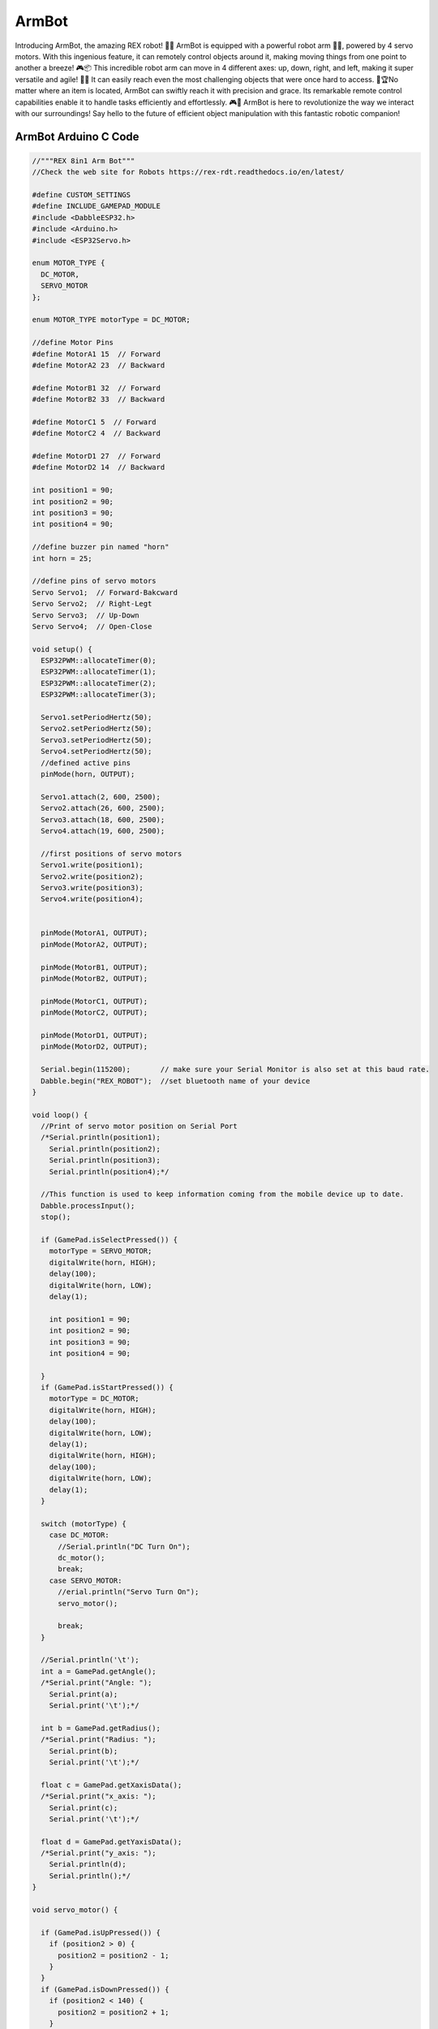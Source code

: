 ##############
ArmBot
##############

.. image:: /../_static/armbot-1.gif

Introducing ArmBot, the amazing REX robot! 🚀🤖 ArmBot is equipped with a powerful robot arm 🤖💪, powered by 4 servo motors. With this ingenious feature, it can remotely control objects around it, making moving things from one point to another a breeze! 🎮📦
This incredible robot arm can move in 4 different axes: up, down, right, and left, making it super versatile and agile! 💨💨 It can easily reach even the most challenging objects that were once hard to access. 🎯🏆No matter where an item is located, ArmBot can swiftly reach it with precision and grace. Its remarkable remote control capabilities enable it to handle tasks efficiently and effortlessly. 🎮🚀
ArmBot is here to revolutionize the way we interact with our surroundings! Say hello to the future of efficient object manipulation with this fantastic robotic companion! 

ArmBot Arduino C Code
-------------------------------


.. code-block::

    //"""REX 8in1 Arm Bot"""
    //Check the web site for Robots https://rex-rdt.readthedocs.io/en/latest/
    
    #define CUSTOM_SETTINGS
    #define INCLUDE_GAMEPAD_MODULE
    #include <DabbleESP32.h>
    #include <Arduino.h>
    #include <ESP32Servo.h>
    
    enum MOTOR_TYPE {
      DC_MOTOR,
      SERVO_MOTOR
    };
    
    enum MOTOR_TYPE motorType = DC_MOTOR;
    
    //define Motor Pins
    #define MotorA1 15  // Forward
    #define MotorA2 23  // Backward
    
    #define MotorB1 32  // Forward
    #define MotorB2 33  // Backward
    
    #define MotorC1 5  // Forward
    #define MotorC2 4  // Backward
    
    #define MotorD1 27  // Forward
    #define MotorD2 14  // Backward
    
    int position1 = 90;
    int position2 = 90;
    int position3 = 90;
    int position4 = 90;
    
    //define buzzer pin named "horn"
    int horn = 25;
    
    //define pins of servo motors
    Servo Servo1;  // Forward-Bakcward
    Servo Servo2;  // Right-Legt
    Servo Servo3;  // Up-Down
    Servo Servo4;  // Open-Close
    
    void setup() {
      ESP32PWM::allocateTimer(0);
      ESP32PWM::allocateTimer(1);
      ESP32PWM::allocateTimer(2);
      ESP32PWM::allocateTimer(3);
    
      Servo1.setPeriodHertz(50);
      Servo2.setPeriodHertz(50);
      Servo3.setPeriodHertz(50);
      Servo4.setPeriodHertz(50);
      //defined active pins
      pinMode(horn, OUTPUT);
    
      Servo1.attach(2, 600, 2500);
      Servo2.attach(26, 600, 2500);
      Servo3.attach(18, 600, 2500);
      Servo4.attach(19, 600, 2500);
    
      //first positions of servo motors
      Servo1.write(position1);
      Servo2.write(position2);
      Servo3.write(position3);
      Servo4.write(position4);
    
    
      pinMode(MotorA1, OUTPUT);
      pinMode(MotorA2, OUTPUT);
    
      pinMode(MotorB1, OUTPUT);
      pinMode(MotorB2, OUTPUT);
    
      pinMode(MotorC1, OUTPUT);
      pinMode(MotorC2, OUTPUT);
    
      pinMode(MotorD1, OUTPUT);
      pinMode(MotorD2, OUTPUT);
    
      Serial.begin(115200);       // make sure your Serial Monitor is also set at this baud rate.
      Dabble.begin("REX_ROBOT");  //set bluetooth name of your device
    }
    
    void loop() {
      //Print of servo motor position on Serial Port
      /*Serial.println(position1);
        Serial.println(position2);
        Serial.println(position3);
        Serial.println(position4);*/
    
      //This function is used to keep information coming from the mobile device up to date.
      Dabble.processInput();
      stop();
    
      if (GamePad.isSelectPressed()) {
        motorType = SERVO_MOTOR;
        digitalWrite(horn, HIGH);
        delay(100);
        digitalWrite(horn, LOW);
        delay(1);
    
        int position1 = 90;
        int position2 = 90;
        int position3 = 90;
        int position4 = 90;
        
      }
      if (GamePad.isStartPressed()) {
        motorType = DC_MOTOR;
        digitalWrite(horn, HIGH);
        delay(100);
        digitalWrite(horn, LOW);
        delay(1);
        digitalWrite(horn, HIGH);
        delay(100);
        digitalWrite(horn, LOW);
        delay(1);
      }
    
      switch (motorType) {
        case DC_MOTOR:
          //Serial.println("DC Turn On");
          dc_motor();
          break;
        case SERVO_MOTOR:
          //erial.println("Servo Turn On");
          servo_motor();
    
          break;
      }
    
      //Serial.println('\t');
      int a = GamePad.getAngle();
      /*Serial.print("Angle: ");
        Serial.print(a);
        Serial.print('\t');*/
    
      int b = GamePad.getRadius();
      /*Serial.print("Radius: ");
        Serial.print(b);
        Serial.print('\t');*/
    
      float c = GamePad.getXaxisData();
      /*Serial.print("x_axis: ");
        Serial.print(c);
        Serial.print('\t');*/
    
      float d = GamePad.getYaxisData();
      /*Serial.print("y_axis: ");
        Serial.println(d);
        Serial.println();*/
    }
    
    void servo_motor() {
    
      if (GamePad.isUpPressed()) {
        if (position2 > 0) {
          position2 = position2 - 1;
        }
      }
      if (GamePad.isDownPressed()) {
        if (position2 < 140) {
          position2 = position2 + 1;
        }
      }
      if (GamePad.isRightPressed()) {
        if (position1 < 140) {
          position1 = position1 + 1;
        }
      }
      if (GamePad.isLeftPressed()) {
        if (position1 > 40) {
          position1 = position1 - 1;
        }
      }
      if (GamePad.isSquarePressed()) {
        if (position4 < 160) {
          position4 = position4 + 1;
        }
      }
    
      if (GamePad.isCirclePressed()) {
        if (position4 > 90) {
          position4 = position4 - 1;
        }
      }
    
      if (GamePad.isCrossPressed()) {
        if (position3 > 30) {
          position3 = position3 - 1;
        }
      }
    
      if (GamePad.isTrianglePressed()) {
        if (position3 < 150) {
          position3 = position3 + 1;
        }
      }
    
      delay(10);
    
      Servo1.write(position1);
      Servo2.write(position2);
      Servo3.write(position3);
      Servo4.write(position4);
    }
    
    void dc_motor() {
      if (GamePad.isUpPressed()) {
        forward();
      }
    
      if (GamePad.isDownPressed()) {
        backward();
      }
    
      if (GamePad.isLeftPressed()) {
        left();
      }
    
      if (GamePad.isRightPressed()) {
        right();
      }
      if (GamePad.isSquarePressed()) {
      }
    
      if (GamePad.isCirclePressed()) {
        for (int i = 0; i < 3; i++) {
          forward();
          digitalWrite(horn, HIGH);
          delay(300);
          digitalWrite(horn, LOW);
          delay(300);
          left();
          digitalWrite(horn, HIGH);
          delay(400);
          digitalWrite(horn, LOW);
          delay(300);
          right();
          digitalWrite(horn, HIGH);
          delay(500);
          digitalWrite(horn, LOW);
          delay(300);
          digitalWrite(horn, HIGH);
          delay(600);
          digitalWrite(horn, LOW);
          left();
          delay(300);
        }
      }
    
      if (GamePad.isCrossPressed()) {
        //Serial.print("DC Cross");
        digitalWrite(horn, HIGH);
        delay(200);
        digitalWrite(horn, LOW);
        delay(1);
      }
    
      if (GamePad.isTrianglePressed()) {
        //Serial.print("DC Triangle");
        Servo1.write(90);
        Servo2.write(90);
        Servo3.write(90);
        Servo4.write(90);
      }
    }
    
    void forward() {
      digitalWrite(MotorA1, HIGH);
      digitalWrite(MotorA2, LOW);
    
      digitalWrite(MotorB1, HIGH);
      digitalWrite(MotorB2, LOW);
    
      digitalWrite(MotorC1, HIGH);
      digitalWrite(MotorC2, LOW);
    
      digitalWrite(MotorD1, HIGH);
      digitalWrite(MotorD2, LOW);
    }
    
    void right() {
      digitalWrite(MotorA1, HIGH);
      digitalWrite(MotorA2, LOW);
    
      digitalWrite(MotorB1, HIGH);
      digitalWrite(MotorB2, LOW);
    
      digitalWrite(MotorC1, LOW);
      digitalWrite(MotorC2, HIGH);
    
      digitalWrite(MotorD1, LOW);
      digitalWrite(MotorD2, HIGH);
    }
    
    void left() {
      digitalWrite(MotorA1, LOW);
      digitalWrite(MotorA2, HIGH);
    
      digitalWrite(MotorB1, LOW);
      digitalWrite(MotorB2, HIGH);
    
      digitalWrite(MotorC1, HIGH);
      digitalWrite(MotorC2, LOW);
    
      digitalWrite(MotorD1, HIGH);
      digitalWrite(MotorD2, LOW);
    }
    
    void stop() {
      digitalWrite(MotorA1, LOW);
      digitalWrite(MotorA2, LOW);
    
      digitalWrite(MotorB1, LOW);
      digitalWrite(MotorB2, LOW);
    
      digitalWrite(MotorC1, LOW);
      digitalWrite(MotorC2, LOW);
    
      digitalWrite(MotorD1, LOW);
      digitalWrite(MotorD2, LOW);
    }
    
    void backward() {
      digitalWrite(MotorA1, LOW);
      digitalWrite(MotorA2, HIGH);
    
      digitalWrite(MotorB1, LOW);
      digitalWrite(MotorB2, HIGH);
    
      digitalWrite(MotorC1, LOW);
      digitalWrite(MotorC2, HIGH);
    
      digitalWrite(MotorD1, LOW);
      digitalWrite(MotorD2, HIGH);
    }


ArmBot MicroPython Code
-------------------------------


.. code-block::

    from machine import Pin, PWM
    import bluetooth
    from rex import BLESimplePeripheral, Servo
    import time
    
    # Create a Bluetooth Low Energy (BLE) object
    ble = bluetooth.BLE()
    
    # Create an instance of the BLESimplePeripheral class with the BLE object
    sp = BLESimplePeripheral(ble)
    
    #motorA
    motor_A1 = PWM(Pin(15))
    motor_A1.duty_u16(0)
    motor_A2 = PWM(Pin(23))
    motor_A2.duty_u16(0)
    
    #motorB
    motor_B1 = PWM(Pin(32))
    motor_B1.duty_u16(0)
    motor_B2 = PWM(Pin(33))
    motor_B2.duty_u16(0)
    
    #motorC
    motor_C1 = PWM(Pin(5))
    motor_C1.duty_u16(0)
    motor_C2 = PWM(Pin(4))
    motor_C2.duty_u16(0)
    
    #motorD
    motor_D1 = PWM(Pin(27))
    motor_D1.duty_u16(0)
    motor_D2 = PWM(Pin(14))
    motor_D2.duty_u16(0)
    
    #servo
    Servo1 = Servo(2)
    Servo2 = Servo(26)
    Servo3 = Servo(18)
    Servo4 = Servo(19)
    
    #buzzer
    buzzer = Pin(25, Pin.OUT)
    
    position1 = 90;
    position2 = 90;
    position3 = 90;
    position4 = 90;
    
    playBuzzer = 0
    buzzerStartTime = 0
    Motor_Type = 0
    
    #motor types (default is 0)
    DC_Motor = 0
    Servo_Motor = 1
    
    #default motor speed
    MotorSpeed = 65535
    
    def forward(speed):
       motor_A1.duty_u16(speed)
       motor_A2.duty_u16(0)
    
       motor_B1.duty_u16(speed)
       motor_B2.duty_u16(0)
    
       motor_C1.duty_u16(speed)
       motor_C2.duty_u16(0)
    
       motor_D1.duty_u16(speed)
       motor_D2.duty_u16(0)
    
    def backward(speed):
       motor_A1.duty_u16(0)
       motor_A2.duty_u16(speed)
    
       motor_B1.duty_u16(0)
       motor_B2.duty_u16(speed)
    
       motor_C1.duty_u16(0)
       motor_C2.duty_u16(speed)
    
       motor_D1.duty_u16(0)
       motor_D2.duty_u16(speed)
    
    def right(speed):
       motor_A1.duty_u16(speed)
       motor_A2.duty_u16(0)
    
       motor_B1.duty_u16(speed)
       motor_B2.duty_u16(0)
    
       motor_C1.duty_u16(0)
       motor_C2.duty_u16(speed)
    
       motor_D1.duty_u16(0)
       motor_D2.duty_u16(speed)
    
    def left(speed):
       motor_A1.duty_u16(0)
       motor_A2.duty_u16(speed)
    
       motor_B1.duty_u16(0)
       motor_B2.duty_u16(speed)
    
       motor_C1.duty_u16(speed)
       motor_C2.duty_u16(0)
    
       motor_D1.duty_u16(speed)
       motor_D2.duty_u16(0)
    
    def stop():
       motor_A1.duty_u16(0)
       motor_A2.duty_u16(0)
    
       motor_B1.duty_u16(0)
       motor_B2.duty_u16(0)
    
       motor_C1.duty_u16(0)
       motor_C2.duty_u16(0)
    
       motor_D1.duty_u16(0)
       motor_D2.duty_u16(0)
    
    # Define a callback function to handle received data
    def on_rx(data):
        global buzzerStartTime, playBuzzer, Motor_Type, Servo_Motor, DC_Motor, position1, position2, position3, position4
        print("Data received: ", data)  # Print the received data
        
        last_mode = Motor_Type
        if data == b'\xff\x01\x01\x01\x02\x02\x00\x00': #select
            Motor_Type = Servo_Motor
        elif data == b'\xff\x01\x01\x01\x02\x01\x00\x00': #start
            Motor_Type = DC_Motor
        else:
            Motor_Type = last_mode
    
        if Motor_Type == Servo_Motor:
            if data == b'\xff\x01\x01\x01\x02\x00\x01\x00': #up
                if position2 > 0:
                    position2 -= 5
            if data == b'\xff\x01\x01\x01\x02\x00\x02\x00': #down
                if (position2 < 140):
                    position2 += 5
            if data == b'\xff\x01\x01\x01\x02\x00\x04\x00': #left
                if (position1 > 40):
                    position1 -= 5
            if data == b'\xff\x01\x01\x01\x02\x00\x08\x00': #right
                if (position1 < 140):
                    position1 += 5
            if data == b'\xff\x01\x01\x01\x02\x04\x00\x00': #trigle
                if (position3 < 150):
                    position3 += 5
            if data == b'\xff\x01\x01\x01\x02 \x00\x00': #square
                if (position4 < 160):
                    position4 += 5
            if data == b'\xff\x01\x01\x01\x02\x08\x00\x00': #circle
                if (position4 > 90):
                    position4 -= 5
            if data == b'\xff\x01\x01\x01\x02\x10\x00\x00': #cross
                if (position3 > 30):
                    position3 -= 5
    
            Servo1.move(position1)
            Servo2.move(position2)
            Servo3.move(position3)
            Servo4.move(position4)
        else:
            if data == b'\xff\x01\x01\x01\x02\x00\x01\x00': #up
                forward(MotorSpeed)
            elif data == b'\xff\x01\x01\x01\x02\x00\x02\x00': #down
                backward(MotorSpeed)
            elif data == b'\xff\x01\x01\x01\x02\x00\x04\x00': #left
                left(MotorSpeed)
            elif data == b'\xff\x01\x01\x01\x02\x00\x08\x00': #right
                right(MotorSpeed)
            elif data == b'\xff\x01\x01\x01\x02\x04\x00\x00': #trigle
                print("trigle")
            elif data == b'\xff\x01\x01\x01\x02 \x00\x00': #square
                print("square")
            elif data == b'\xff\x01\x01\x01\x02\x08\x00\x00': #circle
                print("circle")
            elif data == b'\xff\x01\x01\x01\x02\x10\x00\x00': #cross
                buzzerStartTime = time.ticks_ms()
                playBuzzer = 1
                buzzer.value(1)
            else:
                stop()
    while True:
        currentTime = time.ticks_ms()
        if (playBuzzer == 1) and (time.ticks_diff(currentTime, buzzerStartTime) > 1000):
             buzzer.value(0)
             playBuzzer = 0
             
        if sp.is_connected():  # Check if a BLE connection is established
            sp.on_write(on_rx)  # Set the callback function for data reception



